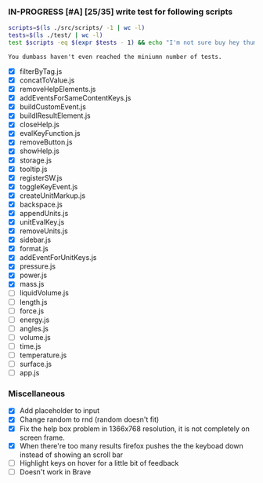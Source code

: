 *** IN-PROGRESS [#A] [25/35] write test for following scripts
    #+BEGIN_SRC sh
    scripts=$(ls ./src/scripts/ -1 | wc -l)
    tests=$(ls ./test/ | wc -l)
    test $scripts -eq $(expr $tests - 1) && echo "I'm not sure buy hey thumbs up +1!" || echo "You dumbass haven't even reached the miniumn number of tests."
    #+END_SRC

    #+RESULTS:
    : You dumbass haven't even reached the miniumn number of tests.

- [X] filterByTag.js
- [X] concatToValue.js
- [X] removeHelpElements.js
- [X] addEventsForSameContentKeys.js
- [X] buildCustomEvent.js
- [X] buildlResultElement.js
- [X] closeHelp.js
- [X] evalKeyFunction.js
- [X] removeButton.js
- [X] showHelp.js
- [X] storage.js
- [X] tooltip.js
- [X] registerSW.js
- [X] toggleKeyEvent.js
- [X] createUnitMarkup.js
- [X] backspace.js
- [X] appendUnits.js
- [X] unitEvalKey.js
- [X] removeUnits.js
- [X] sidebar.js
- [X] format.js
- [X] addEventForUnitKeys.js
- [X] pressure.js
- [X] power.js
- [X] mass.js
- [ ] liquidVolume.js
- [ ] length.js
- [ ] force.js
- [ ] energy.js
- [ ] angles.js
- [ ] volume.js
- [ ] time.js
- [ ] temperature.js
- [ ] surface.js
- [ ] app.js

*** Miscellaneous
- [X] Add placeholder to input
- [X] Change random to rnd (random doesn't fit)
- [X] Fix the help box problem in 1366x768 resolution, it is not completely on screen frame.
- [X] When there're too many results firefox pushes the the keyboad down instead of showing an scroll bar 
- [ ] Highlight keys on hover for a little bit of feedback
- [ ] Doesn't work in Brave 
